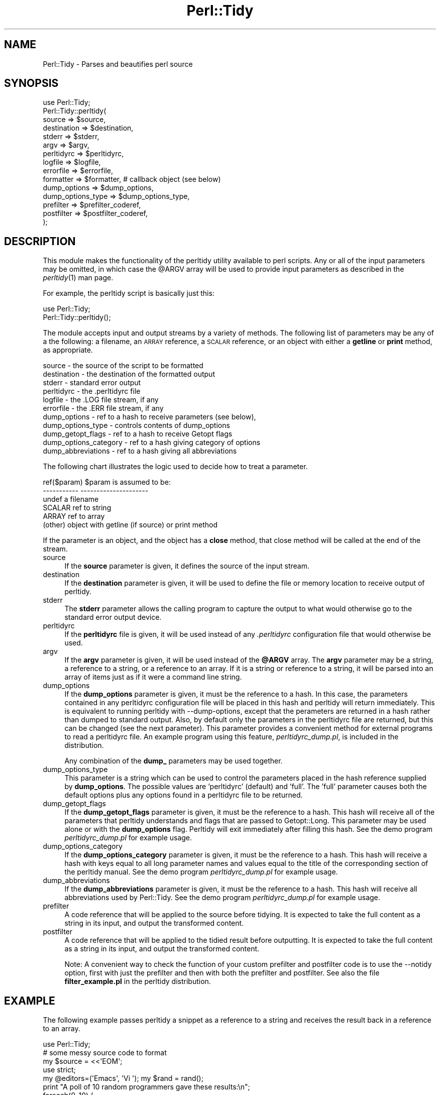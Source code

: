 .\" Automatically generated by Pod::Man 2.23 (Pod::Simple 3.14)
.\"
.\" Standard preamble:
.\" ========================================================================
.de Sp \" Vertical space (when we can't use .PP)
.if t .sp .5v
.if n .sp
..
.de Vb \" Begin verbatim text
.ft CW
.nf
.ne \\$1
..
.de Ve \" End verbatim text
.ft R
.fi
..
.\" Set up some character translations and predefined strings.  \*(-- will
.\" give an unbreakable dash, \*(PI will give pi, \*(L" will give a left
.\" double quote, and \*(R" will give a right double quote.  \*(C+ will
.\" give a nicer C++.  Capital omega is used to do unbreakable dashes and
.\" therefore won't be available.  \*(C` and \*(C' expand to `' in nroff,
.\" nothing in troff, for use with C<>.
.tr \(*W-
.ds C+ C\v'-.1v'\h'-1p'\s-2+\h'-1p'+\s0\v'.1v'\h'-1p'
.ie n \{\
.    ds -- \(*W-
.    ds PI pi
.    if (\n(.H=4u)&(1m=24u) .ds -- \(*W\h'-12u'\(*W\h'-12u'-\" diablo 10 pitch
.    if (\n(.H=4u)&(1m=20u) .ds -- \(*W\h'-12u'\(*W\h'-8u'-\"  diablo 12 pitch
.    ds L" ""
.    ds R" ""
.    ds C` ""
.    ds C' ""
'br\}
.el\{\
.    ds -- \|\(em\|
.    ds PI \(*p
.    ds L" ``
.    ds R" ''
'br\}
.\"
.\" Escape single quotes in literal strings from groff's Unicode transform.
.ie \n(.g .ds Aq \(aq
.el       .ds Aq '
.\"
.\" If the F register is turned on, we'll generate index entries on stderr for
.\" titles (.TH), headers (.SH), subsections (.SS), items (.Ip), and index
.\" entries marked with X<> in POD.  Of course, you'll have to process the
.\" output yourself in some meaningful fashion.
.ie \nF \{\
.    de IX
.    tm Index:\\$1\t\\n%\t"\\$2"
..
.    nr % 0
.    rr F
.\}
.el \{\
.    de IX
..
.\}
.\"
.\" Accent mark definitions (@(#)ms.acc 1.5 88/02/08 SMI; from UCB 4.2).
.\" Fear.  Run.  Save yourself.  No user-serviceable parts.
.    \" fudge factors for nroff and troff
.if n \{\
.    ds #H 0
.    ds #V .8m
.    ds #F .3m
.    ds #[ \f1
.    ds #] \fP
.\}
.if t \{\
.    ds #H ((1u-(\\\\n(.fu%2u))*.13m)
.    ds #V .6m
.    ds #F 0
.    ds #[ \&
.    ds #] \&
.\}
.    \" simple accents for nroff and troff
.if n \{\
.    ds ' \&
.    ds ` \&
.    ds ^ \&
.    ds , \&
.    ds ~ ~
.    ds /
.\}
.if t \{\
.    ds ' \\k:\h'-(\\n(.wu*8/10-\*(#H)'\'\h"|\\n:u"
.    ds ` \\k:\h'-(\\n(.wu*8/10-\*(#H)'\`\h'|\\n:u'
.    ds ^ \\k:\h'-(\\n(.wu*10/11-\*(#H)'^\h'|\\n:u'
.    ds , \\k:\h'-(\\n(.wu*8/10)',\h'|\\n:u'
.    ds ~ \\k:\h'-(\\n(.wu-\*(#H-.1m)'~\h'|\\n:u'
.    ds / \\k:\h'-(\\n(.wu*8/10-\*(#H)'\z\(sl\h'|\\n:u'
.\}
.    \" troff and (daisy-wheel) nroff accents
.ds : \\k:\h'-(\\n(.wu*8/10-\*(#H+.1m+\*(#F)'\v'-\*(#V'\z.\h'.2m+\*(#F'.\h'|\\n:u'\v'\*(#V'
.ds 8 \h'\*(#H'\(*b\h'-\*(#H'
.ds o \\k:\h'-(\\n(.wu+\w'\(de'u-\*(#H)/2u'\v'-.3n'\*(#[\z\(de\v'.3n'\h'|\\n:u'\*(#]
.ds d- \h'\*(#H'\(pd\h'-\w'~'u'\v'-.25m'\f2\(hy\fP\v'.25m'\h'-\*(#H'
.ds D- D\\k:\h'-\w'D'u'\v'-.11m'\z\(hy\v'.11m'\h'|\\n:u'
.ds th \*(#[\v'.3m'\s+1I\s-1\v'-.3m'\h'-(\w'I'u*2/3)'\s-1o\s+1\*(#]
.ds Th \*(#[\s+2I\s-2\h'-\w'I'u*3/5'\v'-.3m'o\v'.3m'\*(#]
.ds ae a\h'-(\w'a'u*4/10)'e
.ds Ae A\h'-(\w'A'u*4/10)'E
.    \" corrections for vroff
.if v .ds ~ \\k:\h'-(\\n(.wu*9/10-\*(#H)'\s-2\u~\d\s+2\h'|\\n:u'
.if v .ds ^ \\k:\h'-(\\n(.wu*10/11-\*(#H)'\v'-.4m'^\v'.4m'\h'|\\n:u'
.    \" for low resolution devices (crt and lpr)
.if \n(.H>23 .if \n(.V>19 \
\{\
.    ds : e
.    ds 8 ss
.    ds o a
.    ds d- d\h'-1'\(ga
.    ds D- D\h'-1'\(hy
.    ds th \o'bp'
.    ds Th \o'LP'
.    ds ae ae
.    ds Ae AE
.\}
.rm #[ #] #H #V #F C
.\" ========================================================================
.\"
.IX Title "Perl::Tidy 3"
.TH Perl::Tidy 3 "2010-12-14" "perl v5.12.4" "User Contributed Perl Documentation"
.\" For nroff, turn off justification.  Always turn off hyphenation; it makes
.\" way too many mistakes in technical documents.
.if n .ad l
.nh
.SH "NAME"
Perl::Tidy \- Parses and beautifies perl source
.SH "SYNOPSIS"
.IX Header "SYNOPSIS"
.Vb 1
\&    use Perl::Tidy;
\&
\&    Perl::Tidy::perltidy(
\&        source            => $source,
\&        destination       => $destination,
\&        stderr            => $stderr,
\&        argv              => $argv,
\&        perltidyrc        => $perltidyrc,
\&        logfile           => $logfile,
\&        errorfile         => $errorfile,
\&        formatter         => $formatter,           # callback object (see below)
\&        dump_options      => $dump_options,
\&        dump_options_type => $dump_options_type,
\&        prefilter         => $prefilter_coderef,
\&        postfilter        => $postfilter_coderef,
\&    );
.Ve
.SH "DESCRIPTION"
.IX Header "DESCRIPTION"
This module makes the functionality of the perltidy utility available to perl
scripts.  Any or all of the input parameters may be omitted, in which case the
\&\f(CW@ARGV\fR array will be used to provide input parameters as described
in the \fIperltidy\fR\|(1) man page.
.PP
For example, the perltidy script is basically just this:
.PP
.Vb 2
\&    use Perl::Tidy;
\&    Perl::Tidy::perltidy();
.Ve
.PP
The module accepts input and output streams by a variety of methods.
The following list of parameters may be any of a the following: a
filename, an \s-1ARRAY\s0 reference, a \s-1SCALAR\s0 reference, or an object with
either a \fBgetline\fR or \fBprint\fR method, as appropriate.
.PP
.Vb 11
\&        source            \- the source of the script to be formatted
\&        destination       \- the destination of the formatted output
\&        stderr            \- standard error output
\&        perltidyrc        \- the .perltidyrc file
\&        logfile           \- the .LOG file stream, if any 
\&        errorfile         \- the .ERR file stream, if any
\&        dump_options      \- ref to a hash to receive parameters (see below), 
\&        dump_options_type \- controls contents of dump_options
\&        dump_getopt_flags \- ref to a hash to receive Getopt flags
\&        dump_options_category \- ref to a hash giving category of options
\&        dump_abbreviations    \- ref to a hash giving all abbreviations
.Ve
.PP
The following chart illustrates the logic used to decide how to
treat a parameter.
.PP
.Vb 6
\&   ref($param)  $param is assumed to be:
\&   \-\-\-\-\-\-\-\-\-\-\-  \-\-\-\-\-\-\-\-\-\-\-\-\-\-\-\-\-\-\-\-\-
\&   undef        a filename
\&   SCALAR       ref to string
\&   ARRAY        ref to array
\&   (other)      object with getline (if source) or print method
.Ve
.PP
If the parameter is an object, and the object has a \fBclose\fR method, that
close method will be called at the end of the stream.
.IP "source" 4
.IX Item "source"
If the \fBsource\fR parameter is given, it defines the source of the
input stream.
.IP "destination" 4
.IX Item "destination"
If the \fBdestination\fR parameter is given, it will be used to define the
file or memory location to receive output of perltidy.
.IP "stderr" 4
.IX Item "stderr"
The \fBstderr\fR parameter allows the calling program to capture the output
to what would otherwise go to the standard error output device.
.IP "perltidyrc" 4
.IX Item "perltidyrc"
If the \fBperltidyrc\fR file is given, it will be used instead of any
\&\fI.perltidyrc\fR configuration file that would otherwise be used.
.IP "argv" 4
.IX Item "argv"
If the \fBargv\fR parameter is given, it will be used instead of the
\&\fB\f(CB@ARGV\fB\fR array.  The \fBargv\fR parameter may be a string, a reference to a
string, or a reference to an array.  If it is a string or reference to a
string, it will be parsed into an array of items just as if it were a
command line string.
.IP "dump_options" 4
.IX Item "dump_options"
If the \fBdump_options\fR parameter is given, it must be the reference to a hash.
In this case, the parameters contained in any perltidyrc configuration file
will be placed in this hash and perltidy will return immediately.  This is
equivalent to running perltidy with \-\-dump\-options, except that the perameters
are returned in a hash rather than dumped to standard output.  Also, by default
only the parameters in the perltidyrc file are returned, but this can be
changed (see the next parameter).  This parameter provides a convenient method
for external programs to read a perltidyrc file.  An example program using
this feature, \fIperltidyrc_dump.pl\fR, is included in the distribution.
.Sp
Any combination of the \fBdump_\fR parameters may be used together.
.IP "dump_options_type" 4
.IX Item "dump_options_type"
This parameter is a string which can be used to control the parameters placed
in the hash reference supplied by \fBdump_options\fR.  The possible values are
\&'perltidyrc' (default) and 'full'.  The 'full' parameter causes both the
default options plus any options found in a perltidyrc file to be returned.
.IP "dump_getopt_flags" 4
.IX Item "dump_getopt_flags"
If the \fBdump_getopt_flags\fR parameter is given, it must be the reference to a
hash.  This hash will receive all of the parameters that perltidy understands
and flags that are passed to Getopt::Long.  This parameter may be
used alone or with the \fBdump_options\fR flag.  Perltidy will
exit immediately after filling this hash.  See the demo program
\&\fIperltidyrc_dump.pl\fR for example usage.
.IP "dump_options_category" 4
.IX Item "dump_options_category"
If the \fBdump_options_category\fR parameter is given, it must be the reference to a
hash.  This hash will receive a hash with keys equal to all long parameter names
and values equal to the title of the corresponding section of the perltidy manual.
See the demo program \fIperltidyrc_dump.pl\fR for example usage.
.IP "dump_abbreviations" 4
.IX Item "dump_abbreviations"
If the \fBdump_abbreviations\fR parameter is given, it must be the reference to a
hash.  This hash will receive all abbreviations used by Perl::Tidy.  See the
demo program \fIperltidyrc_dump.pl\fR for example usage.
.IP "prefilter" 4
.IX Item "prefilter"
A code reference that will be applied to the source before tidying. It is
expected to take the full content as a string in its input, and output the
transformed content.
.IP "postfilter" 4
.IX Item "postfilter"
A code reference that will be applied to the tidied result before outputting.
It is expected to take the full content as a string in its input, and output
the transformed content.
.Sp
Note: A convenient way to check the function of your custom prefilter and
postfilter code is to use the \-\-notidy option, first with just the prefilter
and then with both the prefilter and postfilter.  See also the file
\&\fBfilter_example.pl\fR in the perltidy distribution.
.SH "EXAMPLE"
.IX Header "EXAMPLE"
The following example passes perltidy a snippet as a reference
to a string and receives the result back in a reference to
an array.
.PP
.Vb 1
\& use Perl::Tidy;
\& 
\& # some messy source code to format
\& my $source = <<\*(AqEOM\*(Aq;
\& use strict;
\& my @editors=(\*(AqEmacs\*(Aq, \*(AqVi   \*(Aq); my $rand = rand();
\& print "A poll of 10 random programmers gave these results:\en";
\& foreach(0..10) {
\& my $i=int ($rand+rand());
\& print " $editors[$i] users are from Venus" . ", " . 
\& "$editors[1\-$i] users are from Mars" . 
\& "\en";
\& }
\& EOM
\& 
\& # We\*(Aqll pass it as ref to SCALAR and receive it in a ref to ARRAY
\& my @dest;
\& perltidy( source => \e$source, destination => \e@dest );
\& foreach (@dest) {print}
.Ve
.SH "Using the \fBformatter\fP Callback Object"
.IX Header "Using the formatter Callback Object"
The \fBformatter\fR parameter is an optional callback object which allows
the calling program to receive tokenized lines directly from perltidy for
further specialized processing.  When this parameter is used, the two
formatting options which are built into perltidy (beautification or
html) are ignored.  The following diagram illustrates the logical flow:
.PP
.Vb 3
\&                    |\-\- (normal route)   \-> code beautification
\&  caller\->perltidy\->|\-\- (\-html flag )    \-> create html 
\&                    |\-\- (formatter given)\-> callback to write_line
.Ve
.PP
This can be useful for processing perl scripts in some way.  The 
parameter \f(CW$formatter\fR in the perltidy call,
.PP
.Vb 1
\&        formatter   => $formatter,
.Ve
.PP
is an object created by the caller with a \f(CW\*(C`write_line\*(C'\fR method which
will accept and process tokenized lines, one line per call.  Here is
a simple example of a \f(CW\*(C`write_line\*(C'\fR which merely prints the line number,
the line type (as determined by perltidy), and the text of the line:
.PP
.Vb 1
\& sub write_line {
\& 
\&     # This is called from perltidy line\-by\-line
\&     my $self              = shift;
\&     my $line_of_tokens    = shift;
\&     my $line_type         = $line_of_tokens\->{_line_type};
\&     my $input_line_number = $line_of_tokens\->{_line_number};
\&     my $input_line        = $line_of_tokens\->{_line_text};
\&     print "$input_line_number:$line_type:$input_line";
\& }
.Ve
.PP
The complete program, \fBperllinetype\fR, is contained in the examples section of
the source distribution.  As this example shows, the callback method
receives a parameter \fB\f(CB$line_of_tokens\fB\fR, which is a reference to a hash
of other useful information.  This example uses these hash entries:
.PP
.Vb 3
\& $line_of_tokens\->{_line_number} \- the line number (1,2,...)
\& $line_of_tokens\->{_line_text}   \- the text of the line
\& $line_of_tokens\->{_line_type}   \- the type of the line, one of:
\&
\&    SYSTEM         \- system\-specific code before hash\-bang line
\&    CODE           \- line of perl code (including comments)
\&    POD_START      \- line starting pod, such as \*(Aq=head\*(Aq
\&    POD            \- pod documentation text
\&    POD_END        \- last line of pod section, \*(Aq=cut\*(Aq
\&    HERE           \- text of here\-document
\&    HERE_END       \- last line of here\-doc (target word)
\&    FORMAT         \- format section
\&    FORMAT_END     \- last line of format section, \*(Aq.\*(Aq
\&    DATA_START     \- _\|_DATA_\|_ line
\&    DATA           \- unidentified text following _\|_DATA_\|_
\&    END_START      \- _\|_END_\|_ line
\&    END            \- unidentified text following _\|_END_\|_
\&    ERROR          \- we are in big trouble, probably not a perl script
.Ve
.PP
Most applications will be only interested in lines of type \fB\s-1CODE\s0\fR.  For
another example, let's write a program which checks for one of the
so-called \fInaughty matching variables\fR \f(CW\*(C`&\`\*(C'\fR, \f(CW$&\fR, and \f(CW\*(C`$\*(Aq\*(C'\fR, which
can slow down processing.  Here is a \fBwrite_line\fR, from the example
program \fBfind_naughty.pl\fR, which does that:
.PP
.Vb 1
\& sub write_line {
\& 
\&     # This is called back from perltidy line\-by\-line
\&     # We\*(Aqre looking for $\`, $&, and $\*(Aq
\&     my ( $self, $line_of_tokens ) = @_;
\& 
\&     # pull out some stuff we might need
\&     my $line_type         = $line_of_tokens\->{_line_type};
\&     my $input_line_number = $line_of_tokens\->{_line_number};
\&     my $input_line        = $line_of_tokens\->{_line_text};
\&     my $rtoken_type       = $line_of_tokens\->{_rtoken_type};
\&     my $rtokens           = $line_of_tokens\->{_rtokens};
\&     chomp $input_line;
\& 
\&     # skip comments, pod, etc
\&     return if ( $line_type ne \*(AqCODE\*(Aq );
\& 
\&     # loop over tokens looking for $\`, $&, and $\*(Aq
\&     for ( my $j = 0 ; $j < @$rtoken_type ; $j++ ) {
\& 
\&         # we only want to examine token types \*(Aqi\*(Aq (identifier)
\&         next unless $$rtoken_type[$j] eq \*(Aqi\*(Aq;
\& 
\&         # pull out the actual token text
\&         my $token = $$rtokens[$j];
\& 
\&         # and check it
\&         if ( $token =~ /^\e$[\e\`\e&\e\*(Aq]$/ ) {
\&             print STDERR
\&               "$input_line_number: $token\en";
\&         }
\&     }
\& }
.Ve
.PP
This example pulls out these tokenization variables from the \f(CW$line_of_tokens\fR
hash reference:
.PP
.Vb 2
\&     $rtoken_type = $line_of_tokens\->{_rtoken_type};
\&     $rtokens     = $line_of_tokens\->{_rtokens};
.Ve
.PP
The variable \f(CW$rtoken_type\fR is a reference to an array of token type codes,
and \f(CW$rtokens\fR is a reference to a corresponding array of token text.
These are obviously only defined for lines of type \fB\s-1CODE\s0\fR.
Perltidy classifies tokens into types, and has a brief code for each type.
You can get a complete list at any time by running perltidy from the
command line with
.PP
.Vb 1
\&     perltidy \-\-dump\-token\-types
.Ve
.PP
In the present example, we are only looking for tokens of type \fBi\fR
(identifiers), so the for loop skips past all other types.  When an
identifier is found, its actual text is checked to see if it is one
being sought.  If so, the above write_line prints the token and its
line number.
.PP
The \fBformatter\fR feature is relatively new in perltidy, and further
documentation needs to be written to complete its description.  However,
several example programs have been written and can be found in the
\&\fBexamples\fR section of the source distribution.  Probably the best way
to get started is to find one of the examples which most closely matches
your application and start modifying it.
.PP
For help with perltidy's pecular way of breaking lines into tokens, you
might run, from the command line,
.PP
.Vb 1
\& perltidy \-D filename
.Ve
.PP
where \fIfilename\fR is a short script of interest.  This will produce
\&\fIfilename.DEBUG\fR with interleaved lines of text and their token types.
The \fB\-D\fR flag has been in perltidy from the beginning for this purpose.
If you want to see the code which creates this file, it is
\&\f(CW\*(C`write_debug_entry\*(C'\fR in Tidy.pm.
.SH "EXPORT"
.IX Header "EXPORT"
.Vb 1
\&  &perltidy
.Ve
.SH "CREDITS"
.IX Header "CREDITS"
Thanks to Hugh Myers who developed the initial modular interface 
to perltidy.
.SH "VERSION"
.IX Header "VERSION"
This man page documents Perl::Tidy version 20101217.
.SH "AUTHOR"
.IX Header "AUTHOR"
.Vb 2
\& Steve Hancock
\& perltidy at users.sourceforge.net
.Ve
.SH "SEE ALSO"
.IX Header "SEE ALSO"
The \fIperltidy\fR\|(1) man page describes all of the features of perltidy.  It
can be found at http://perltidy.sourceforge.net.
